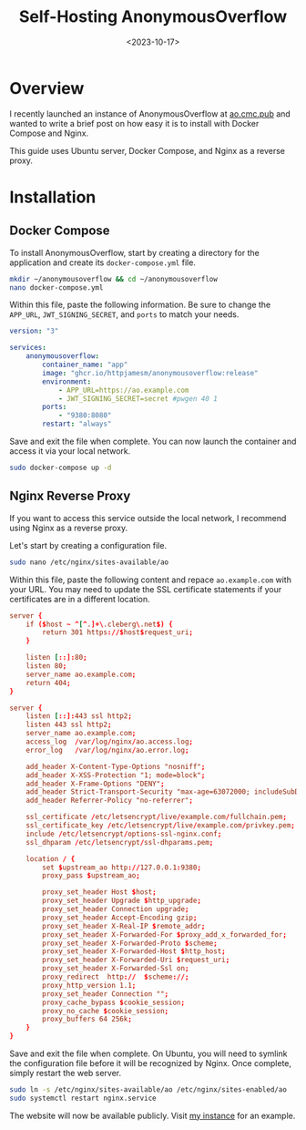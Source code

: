 #+date: <2023-10-17>
#+title: Self-Hosting AnonymousOverflow
#+description: 
#+slug: self-hosting-anonymousoverflow

* Overview

I recently launched an instance of AnonymousOverflow at
[[https://ao.cmc.pub][ao.cmc.pub]] and wanted to write a brief
post on how easy it is to install with Docker Compose and Nginx.

This guide uses Ubuntu server, Docker Compose, and Nginx as a reverse
proxy.

* Installation

** Docker Compose

To install AnonymousOverflow, start by creating a directory for the
application and create its =docker-compose.yml= file.

#+begin_src sh
mkdir ~/anonymousoverflow && cd ~/anonymousoverflow
nano docker-compose.yml
#+end_src

Within this file, paste the following information. Be sure to change the
=APP_URL=, =JWT_SIGNING_SECRET=, and =ports= to match your needs.

#+begin_src yaml
version: "3"

services:
    anonymousoverflow:
        container_name: "app"
        image: "ghcr.io/httpjamesm/anonymousoverflow:release"
        environment:
            - APP_URL=https://ao.example.com
            - JWT_SIGNING_SECRET=secret #pwgen 40 1
        ports:
            - "9380:8080"
        restart: "always"
#+end_src

Save and exit the file when complete. You can now launch the container
and access it via your local network.

#+begin_src sh
sudo docker-compose up -d
#+end_src

** Nginx Reverse Proxy

If you want to access this service outside the local network, I
recommend using Nginx as a reverse proxy.

Let's start by creating a configuration file.

#+begin_src sh
sudo nano /etc/nginx/sites-available/ao
#+end_src

Within this file, paste the following content and repace
=ao.example.com= with your URL. You may need to update the SSL
certificate statements if your certificates are in a different location.

#+begin_src conf
server {
    if ($host ~ ^[^.]+\.cleberg\.net$) {
        return 301 https://$host$request_uri;
    }

    listen [::]:80;
    listen 80;
    server_name ao.example.com;
    return 404;
}

server {
    listen [::]:443 ssl http2;
    listen 443 ssl http2;
    server_name ao.example.com;
    access_log  /var/log/nginx/ao.access.log;
    error_log   /var/log/nginx/ao.error.log;

    add_header X-Content-Type-Options "nosniff";
    add_header X-XSS-Protection "1; mode=block";
    add_header X-Frame-Options "DENY";
    add_header Strict-Transport-Security "max-age=63072000; includeSubDomains";
    add_header Referrer-Policy "no-referrer";

    ssl_certificate /etc/letsencrypt/live/example.com/fullchain.pem;
    ssl_certificate_key /etc/letsencrypt/live/example.com/privkey.pem;
    include /etc/letsencrypt/options-ssl-nginx.conf;
    ssl_dhparam /etc/letsencrypt/ssl-dhparams.pem;

    location / {
        set $upstream_ao http://127.0.0.1:9380;
        proxy_pass $upstream_ao;

        proxy_set_header Host $host;
        proxy_set_header Upgrade $http_upgrade;
        proxy_set_header Connection upgrade;
        proxy_set_header Accept-Encoding gzip;
        proxy_set_header X-Real-IP $remote_addr;
        proxy_set_header X-Forwarded-For $proxy_add_x_forwarded_for;
        proxy_set_header X-Forwarded-Proto $scheme;
        proxy_set_header X-Forwarded-Host $http_host;
        proxy_set_header X-Forwarded-Uri $request_uri;
        proxy_set_header X-Forwarded-Ssl on;
        proxy_redirect  http://  $scheme://;
        proxy_http_version 1.1;
        proxy_set_header Connection "";
        proxy_cache_bypass $cookie_session;
        proxy_no_cache $cookie_session;
        proxy_buffers 64 256k;
    }
}
#+end_src

Save and exit the file when complete. On Ubuntu, you will need to
symlink the configuration file before it will be recognized by Nginx.
Once complete, simply restart the web server.

#+begin_src sh
sudo ln -s /etc/nginx/sites-available/ao /etc/nginx/sites-enabled/ao
sudo systemctl restart nginx.service
#+end_src

The website will now be available publicly. Visit
[[https://ao.cmc.pub][my instance]] for an example.
